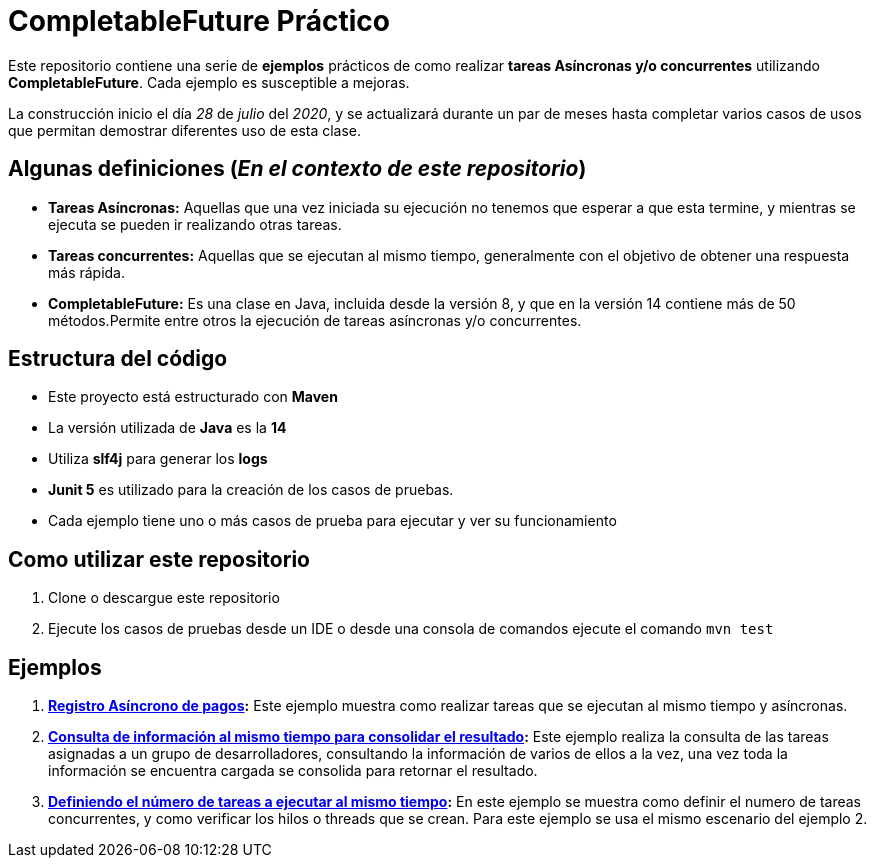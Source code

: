 = CompletableFuture Práctico

Este repositorio contiene una serie de *ejemplos* prácticos de como realizar *tareas Asíncronas
y/o concurrentes* utilizando *CompletableFuture*. Cada ejemplo es susceptible a mejoras.

La construcción inicio el día _28_ de _julio_ del _2020_, y se actualizará durante un
par de meses hasta completar varios casos de usos que permitan demostrar diferentes uso de esta clase.

== Algunas definiciones (_En el contexto de este repositorio_)

* *Tareas Asíncronas:* Aquellas que una vez iniciada su ejecución
no tenemos que esperar a que esta termine, y mientras se ejecuta
se pueden ir realizando otras tareas.
* *Tareas concurrentes:* Aquellas que se ejecutan al mismo tiempo,
generalmente con el objetivo de obtener una respuesta más rápida.
* *CompletableFuture:* Es una clase en Java, incluida desde la versión 8, y
que en la versión 14 contiene más de 50 métodos.Permite entre otros
la ejecución de tareas asíncronas y/o concurrentes.

== Estructura del código

* Este proyecto está estructurado con *Maven*
* La versión utilizada de *Java* es la *14*
* Utiliza *slf4j* para generar los *logs*
* *Junit 5* es utilizado para la creación de los casos de pruebas.
* Cada ejemplo tiene uno o más casos de prueba para ejecutar y ver su funcionamiento

== Como utilizar este repositorio

. Clone o descargue este repositorio
. Ejecute los casos de pruebas desde un IDE o desde una consola de comandos ejecute el comando `mvn test`

== Ejemplos

. *link:docs/ES/EXAMPLE1.adoc[Registro Asíncrono de pagos]:*
  Este ejemplo muestra como realizar tareas que se ejecutan al mismo tiempo y asíncronas.

. *link:docs/ES/EXAMPLE2.adoc[Consulta de información al mismo tiempo para consolidar el resultado]:*
  Este ejemplo realiza la consulta de las tareas asignadas a un grupo de desarrolladores,
consultando la información de varios de ellos a la vez, una vez toda la información
se encuentra cargada se consolida para retornar el resultado.

. *link:docs/ES/EXAMPLE3.adoc[Definiendo el número de tareas a ejecutar al mismo tiempo]:*
  En este ejemplo se muestra como definir el numero de tareas concurrentes, y como verificar los hilos o threads
que se crean. Para este ejemplo se usa el mismo escenario del ejemplo 2.